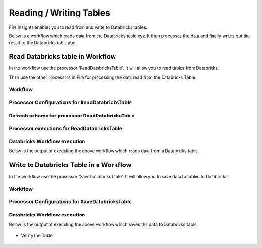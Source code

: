 Reading / Writing Tables
======================

Fire Insights enables you to read from and write to Databricks tables.

Below is a workflow which reads data from the Databricks table xyz. It then processes the data and finally writes out the result to the Databricks table abc.


Read Databricks table in Workflow
------------------------------------------

In the workflow use the processor 'ReadDatabricksTable'. It will allow you to read tables from Databricks.

Then use the other processors in Fire for processing the data read from the Databricks Table.

Workflow
++++++++

.. figure:: ../_assets/configuration/workflow-databricks.PNG
   :alt: Databricks
   :align: center
   :width: 60%

Processor Configurations for ReadDatabricksTable
++++++++

.. figure:: ../_assets/configuration/databricks_editor.PNG
   :alt: Databricks
   :align: center
   :width: 60%

Refresh schema for processor ReadDatabricksTable
++++++++
 
.. figure:: ../_assets/configuration/databricks_refreshschema.PNG
   :alt: Databricks
   :align: center
   :width: 60% 

Processor executions for ReadDatabricksTable
++++++++

.. figure:: ../_assets/configuration/databrcks_interactiveexecutions.PNG
   :alt: Databricks
   :align: center
   :width: 60%

Databricks Workflow execution
++++++++

Below is the output of executing the above workflow which reads data from a Databricks table.

.. figure:: ../_assets/configuration/databricks_workflowexecutions.PNG
   :alt: Databricks
   :align: center
   :width: 60%
   
   
Write to Databricks Table in a Workflow
---------------------------------------

In the workflow use the processor 'SaveDatabricksTable'. It will allow you to save data to tables to Databricks.


Workflow
++++++++

.. figure:: ../_assets/configuration/savedatabricksworkflow.PNG
   :alt: Databricks
   :align: center
   :width: 60%

Processor Configurations for SaveDatabricksTable
++++++++

.. figure:: ../_assets/configuration/savedatabricksconfiguration.PNG
   :alt: Databricks
   :align: center
   :width: 60%



Databricks Workflow execution
++++++++

Below is the output of executing the above workflow which saves the data to Databricks table.

.. figure:: ../_assets/configuration/savedatabricksworkflowexecution.PNG
   :alt: Databricks
   :align: center
   :width: 60%

* Verify the Table




.. figure:: ../_assets/configuration/databrickstablesaved.PNG
   :alt: Databricks
   :align: center
   :width: 60%
   
   


